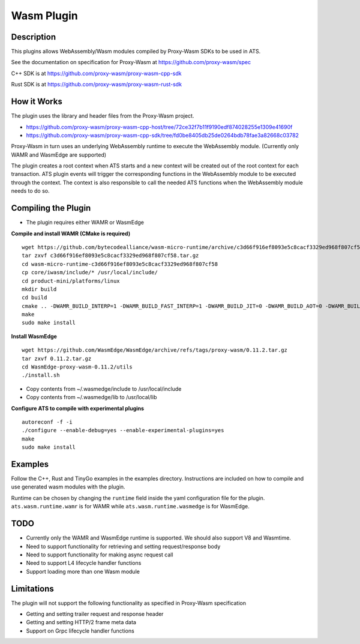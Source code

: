 .. Licensed to the Apache Software Foundation (ASF) under one or more
   contributor license agreements.  See the NOTICE file distributed
   with this work for additional information regarding copyright
   ownership.  The ASF licenses this file to you under the Apache
   License, Version 2.0 (the "License"); you may not use this file
   except in compliance with the License.  You may obtain a copy of
   the License at

      http://www.apache.org/licenses/LICENSE-2.0

   Unless required by applicable law or agreed to in writing, software
   distributed under the License is distributed on an "AS IS" BASIS,
   WITHOUT WARRANTIES OR CONDITIONS OF ANY KIND, either express or
   implied.  See the License for the specific language governing
   permissions and limitations under the License.

.. _admin-plugins-wasm:


Wasm Plugin
***********

Description
===========

This plugins allows WebAssembly/Wasm modules compiled by Proxy-Wasm SDKs to be used in ATS.

See the documentation on specification for Proxy-Wasm at https://github.com/proxy-wasm/spec

C++ SDK is at https://github.com/proxy-wasm/proxy-wasm-cpp-sdk

Rust SDK is at https://github.com/proxy-wasm/proxy-wasm-rust-sdk

How it Works
============

The plugin uses the library and header files from the Proxy-Wasm project.

* https://github.com/proxy-wasm/proxy-wasm-cpp-host/tree/72ce32f7b11f9190edf874028255e1309e41690f
* https://github.com/proxy-wasm/proxy-wasm-cpp-sdk/tree/fd0be8405db25de0264bdb78fae3a82668c03782

Proxy-Wasm in turn uses an underlying WebAssembly runtime to execute the WebAssembly module. (Currently only WAMR and
WasmEdge are supported)

The plugin creates a root context when ATS starts and a new context will be created out of the root context for each
transaction. ATS plugin events will trigger the corresponding functions in the WebAssembly module to be executed through
the context. The context is also responsible to call the needed ATS functions when the WebAssembly module needs to do
so.

Compiling the Plugin
====================

* The plugin requires either WAMR or WasmEdge

**Compile and install WAMR (CMake is required)**

::

  wget https://github.com/bytecodealliance/wasm-micro-runtime/archive/c3d66f916ef8093e5c8cacf3329ed968f807cf58.tar.gz
  tar zxvf c3d66f916ef8093e5c8cacf3329ed968f807cf58.tar.gz
  cd wasm-micro-runtime-c3d66f916ef8093e5c8cacf3329ed968f807cf58
  cp core/iwasm/include/* /usr/local/include/
  cd product-mini/platforms/linux
  mkdir build
  cd build
  cmake .. -DWAMR_BUILD_INTERP=1 -DWAMR_BUILD_FAST_INTERP=1 -DWAMR_BUILD_JIT=0 -DWAMR_BUILD_AOT=0 -DWAMR_BUILD_SIMD=0 -DWAMR_BUILD_MULTI_MODULE=1 -DWAMR_BUILD_LIBC_WASI=0 -DWAMR_BUILD_TAIL_CALL=1 -DWAMR_DISABLE_HW_BOUND_CHECK=1 -DWAMR_BUILD_BULK_MEMORY=1 -DWAMR_BUILD_WASM_CACHE=0
  make
  sudo make install

**Install WasmEdge**

::

  wget https://github.com/WasmEdge/WasmEdge/archive/refs/tags/proxy-wasm/0.11.2.tar.gz
  tar zxvf 0.11.2.tar.gz
  cd WasmEdge-proxy-wasm-0.11.2/utils
  ./install.sh

* Copy contents from ~/.wasmedge/include to /usr/local/include
* Copy contents from ~/.wasmedge/lib to /usr/local/lib

**Configure ATS to compile with experimental plugins**

::

  autoreconf -f -i
  ./configure --enable-debug=yes --enable-experimental-plugins=yes
  make
  sudo make install

Examples
========

Follow the C++, Rust and TinyGo examples in the examples directory. Instructions are included on how to compile and use
generated wasm modules with the plugin. 

Runtime can be chosen by changing the ``runtime`` field inside the yaml configuration file for the plugin.
``ats.wasm.runtime.wamr`` is for WAMR while ``ats.wasm.runtime.wasmedge`` is for WasmEdge.

TODO
====

* Currently only the WAMR and WasmEdge runtime is supported. We should also support V8 and Wasmtime.
* Need to support functionality for retrieving and setting request/response body
* Need to support functionality for making async request call
* Need to support L4 lifecycle handler functions
* Support loading more than one Wasm module

Limitations
===========

The plugin will not support the following functionality as specified in Proxy-Wasm specification

* Getting and setting trailer request and response header
* Getting and setting HTTP/2 frame meta data
* Support on Grpc lifecycle handler functions

